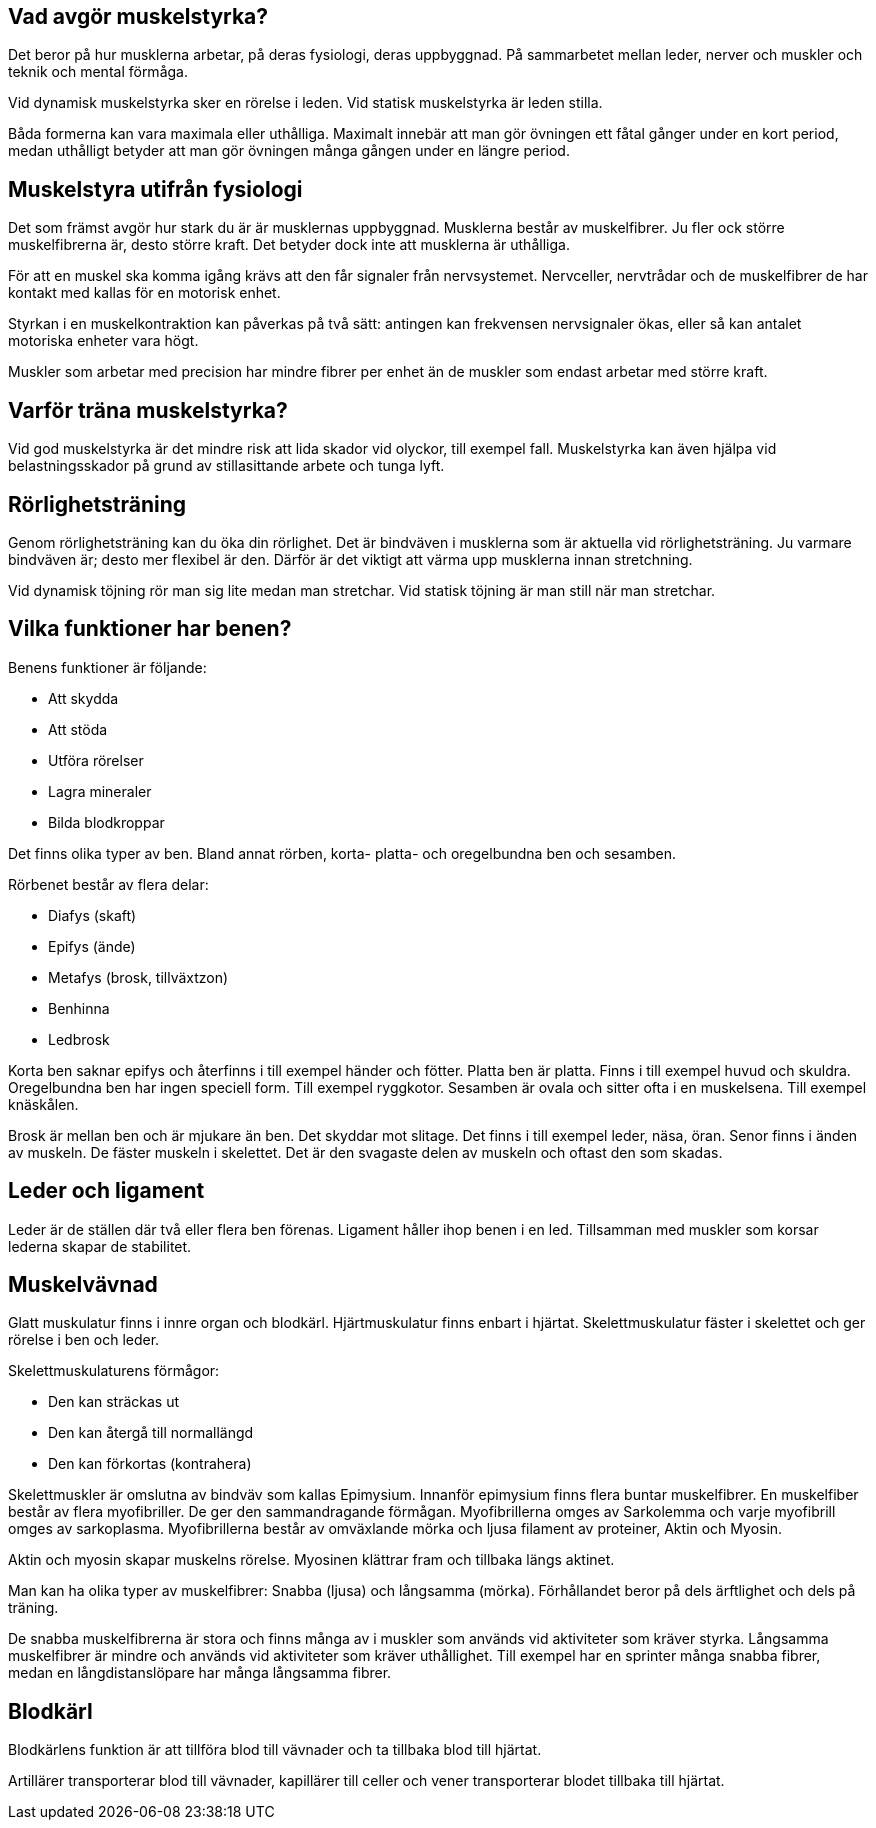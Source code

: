 == Vad avgör muskelstyrka?

Det beror på hur musklerna arbetar, på deras fysiologi, deras uppbyggnad.
 På sammarbetet mellan leder, nerver och muskler och teknik och mental förmåga.

Vid dynamisk muskelstyrka sker en rörelse i leden.
Vid statisk muskelstyrka är leden stilla.

Båda formerna kan vara maximala eller uthålliga.
Maximalt innebär att man gör övningen ett fåtal gånger under en kort period, medan uthålligt betyder att man gör övningen många gången under en längre period.

== Muskelstyra utifrån fysiologi

Det som främst avgör hur stark du är är musklernas uppbyggnad.
Musklerna består av muskelfibrer. Ju fler ock större muskelfibrerna är, desto större kraft.
Det betyder dock inte att musklerna är uthålliga.

För att en muskel ska komma igång krävs att den får signaler från nervsystemet.
Nervceller, nervtrådar och de muskelfibrer de har kontakt med kallas för en motorisk enhet.

Styrkan i en muskelkontraktion kan påverkas på två sätt: antingen kan frekvensen nervsignaler ökas, eller så kan antalet motoriska enheter vara högt.

Muskler som arbetar med precision har mindre fibrer per enhet än de muskler som endast arbetar med större kraft.

== Varför träna muskelstyrka?

Vid god muskelstyrka är det mindre risk att lida skador vid olyckor, till exempel fall.
Muskelstyrka kan även hjälpa vid belastningsskador på grund av stillasittande arbete och tunga lyft.

== Rörlighetsträning

Genom rörlighetsträning kan du öka din rörlighet.
Det är bindväven i musklerna som är aktuella vid rörlighetsträning.
Ju varmare bindväven är; desto mer flexibel är den. Därför är det viktigt att värma upp musklerna innan stretchning.

Vid dynamisk töjning rör man sig lite medan man stretchar.
Vid statisk töjning är man still när man stretchar.

== Vilka funktioner har benen?

Benens funktioner är följande:

* Att skydda
* Att stöda
* Utföra rörelser
* Lagra mineraler
* Bilda blodkroppar

Det finns olika typer av ben. Bland annat rörben, korta- platta- och oregelbundna ben och sesamben.

Rörbenet består av flera delar:

* Diafys (skaft)
* Epifys (ände)
* Metafys (brosk, tillväxtzon)
* Benhinna
* Ledbrosk

Korta ben saknar epifys och återfinns i till exempel händer och fötter.
Platta ben är platta. Finns i till exempel huvud och skuldra.
Oregelbundna ben har ingen speciell form. Till exempel ryggkotor.
Sesamben är ovala och sitter ofta i en muskelsena. Till exempel knäskålen.

Brosk är mellan ben och är mjukare än ben. Det skyddar mot slitage. Det finns i till exempel leder, näsa, öran.
Senor finns i änden av muskeln. De fäster muskeln i skelettet. Det är den svagaste delen av muskeln och oftast den som skadas.

== Leder och ligament

Leder är de ställen där två eller flera ben förenas.
Ligament håller ihop benen i en led. Tillsamman med muskler som korsar lederna skapar de stabilitet.

== Muskelvävnad

Glatt muskulatur finns i innre organ och blodkärl.
Hjärtmuskulatur finns enbart i hjärtat.
Skelettmuskulatur fäster i skelettet och ger rörelse i ben och leder.

Skelettmuskulaturens förmågor:

* Den kan sträckas ut
* Den kan återgå till normallängd
* Den kan förkortas (kontrahera)

Skelettmuskler är omslutna av bindväv som kallas Epimysium.
Innanför epimysium finns flera buntar muskelfibrer.
En muskelfiber består av flera myofibriller. De ger den sammandragande förmågan.
Myofibrillerna omges av Sarkolemma och varje myofibrill omges av sarkoplasma.
Myofibrillerna består av omväxlande mörka och ljusa filament av proteiner, Aktin och Myosin.

Aktin och myosin skapar muskelns rörelse. Myosinen klättrar fram och tillbaka längs aktinet.

Man kan ha olika typer av muskelfibrer: Snabba (ljusa) och långsamma (mörka).
Förhållandet beror på dels ärftlighet och dels på träning.

De snabba muskelfibrerna är stora och finns många av i muskler som används vid aktiviteter som kräver styrka.
Långsamma muskelfibrer är mindre och används vid aktiviteter som kräver uthållighet.
Till exempel har en sprinter många snabba fibrer, medan en långdistanslöpare har många långsamma fibrer.

== Blodkärl

Blodkärlens funktion är att tillföra blod till vävnader och ta tillbaka blod till hjärtat.

Artillärer transporterar blod till vävnader, kapillärer till celler och vener transporterar blodet tillbaka till hjärtat.
